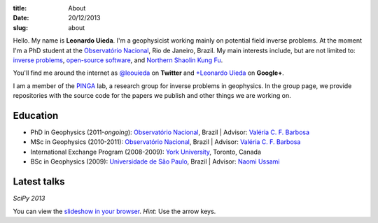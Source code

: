 :title: About
:date: 20/12/2013
:slug: about

.. image:: {filename}/images/torres-del-paine.jpg
    :alt: Me at Torres del Paine, Chile.

Hello. My name is **Leonardo Uieda**.
I'm a geophysicist  working mainly on potential field inverse problems.
At the moment I'm a PhD student
at the `Observatório Nacional`_, Rio de Janeiro, Brazil.
My main interests include, but are not limited to:
`inverse problems`_,
`open-source software`_,
and
`Northern Shaolin Kung Fu`_.

You'll find me around the internet as
`@leouieda`_ on **Twitter**
and
`+Leonardo Uieda`_ on **Google+**.

I am a member of the PINGA_ lab,
a research group for inverse problems in geophysics.
In the group page,
we provide repositories
with the source code for the papers we publish
and other things we are working on.

.. image:: {filename}/images/pinga-banner.png
    :alt: Logo for the PINGA lab. Any resemblance to a bottle of cachaça is not a mere coincidence.
    :target: https://github.com/pinga-lab

Education
---------

* PhD in Geophysics (2011-*ongoing*):
  `Observatório Nacional`_, Brazil |
  Advisor: `Valéria C. F. Barbosa`_
* MSc in Geophysics (2010-2011):
  `Observatório Nacional`_, Brazil |
  Advisor: `Valéria C. F. Barbosa`_
* International Exchange Program (2008-2009):
  `York University`_, Toronto, Canada
* BSc in Geophysics (2009):
  `Universidade de São Paulo`_, Brazil |
  Advisor: `Naomi Ussami`_

Latest talks
------------

*SciPy 2013*

.. youtube:: Ec38h1oB8cc

You can view the
`slideshow in your browser`_.
*Hint*: Use the arrow keys.


.. _Observatório Nacional: http://www.on.br
.. _inverse problems: https://en.wikipedia.org/wiki/Inverse_problem
.. _open-source software: https://github.com/leouieda
.. _Northern Shaolin Kung Fu: https://en.wikipedia.org/wiki/Chan_Kowk_Wai
.. _@leouieda: https://twitter.com/leouieda
.. _+Leonardo Uieda: https://plus.google.com/u/0/+LeonardoUieda
.. _PINGA: https://github.com/pinga-lab
.. _slideshow in your browser: http://leouieda.github.io/scipy2013/?theme=night#
.. _York University: http://www.yorku.ca/esse/
.. _Universidade de São Paulo: http://www.iag.usp.br
.. _Naomi Ussami: http://lattes.cnpq.br/6704246490515612
.. _Valéria C. F. Barbosa: http://lattes.cnpq.br/0391036221142471
